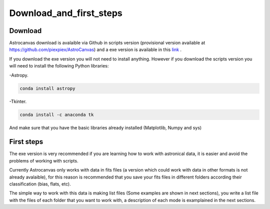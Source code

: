 Download_and_first_steps
************************

Download
========

Astrocanvas download is avalaible via Github in scripts version (provisional version available at `https://github.com/piexpiex/AstroCanvas <https://github.com/piexpiex/AstroCanvas>`_) and a exe version is available in this `link <https://docs.google.com/uc?export=download&id=15dlO_jCA0y5SujUVx74I48P4Tmxy_yb5>`_ .

If you download the exe version you will not need to install anything. However if you download the scripts version you will need to install the following Python libraries:

-Astropy.

.. code-block:: bash 

   conda install astropy

-Tkinter.

.. code-block:: bash 

   conda install -c anaconda tk

And make sure that you have the basic libraries already installed (Matplotlib, Numpy and sys)

First steps
===========

The exe version is very recommended if you are learning how to work with astronical data, it is easier and avoid the problems of working with scripts.

Currently Astrocanvas only works with data in fits files (a version which could work with data in other formats is not already avalaible), for this reason is recommended that you save your fits files in different folders according their classification (bias, flats, etc).

The simple way to work with this data is making list files (Some examples are shown in next sections), you write a list file with the files of each folder that you want to work with, a description of each mode is examplained in the next sections.
